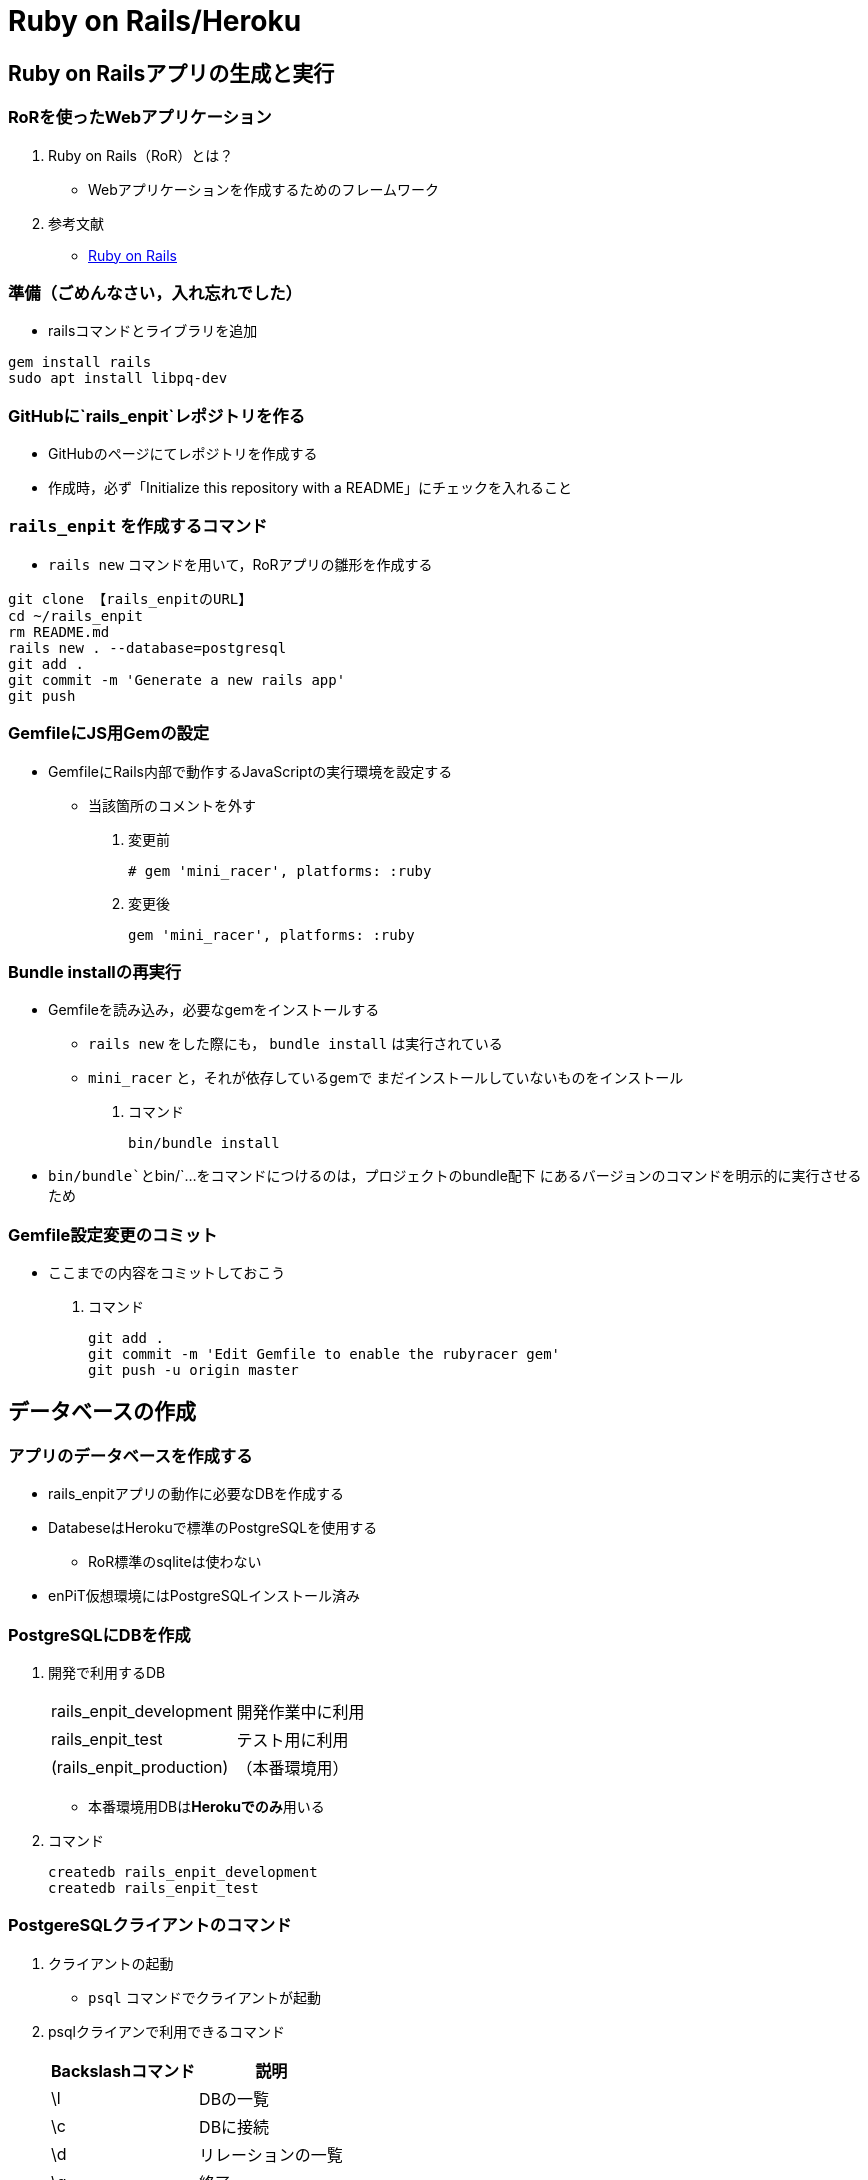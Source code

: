 = Ruby on Rails/Heroku

== Ruby on Railsアプリの生成と実行

=== RoRを使ったWebアプリケーション

. Ruby on Rails（RoR）とは？
* Webアプリケーションを作成するためのフレームワーク
. 参考文献
* [.underline]#http://rubyonrails.org/[Ruby on Rails]#

=== 準備（ごめんなさい，入れ忘れでした）

// TODO * `+rails+`コマンドはenPiT仮想環境にインストール済み

* railsコマンドとライブラリを追加
[source,bash]
----
gem install rails
sudo apt install libpq-dev
----

=== GitHubに`+rails_enpit+`レポジトリを作る

* GitHubのページにてレポジトリを作成する
* 作成時，必ず「Initialize this repository with a README」にチェックを入れること

=== `+rails_enpit+` を作成するコマンド

* `+rails new+` コマンドを用いて，RoRアプリの雛形を作成する

[source,bash]
----
git clone 【rails_enpitのURL】
cd ~/rails_enpit
rm README.md
rails new . --database=postgresql
git add .
git commit -m 'Generate a new rails app'
git push
----

=== GemfileにJS用Gemの設定

* GemfileにRails内部で動作するJavaScriptの実行環境を設定する
** 当該箇所のコメントを外す

. 変更前
+
[source,ruby]
----
# gem 'mini_racer', platforms: :ruby
----
. 変更後
+
[source,ruby]
----
gem 'mini_racer', platforms: :ruby
----

=== Bundle installの再実行

* Gemfileを読み込み，必要なgemをインストールする
** `+rails new+` をした際にも， `+bundle install+` は実行されている
** `+mini_racer+` と，それが依存しているgemで
まだインストールしていないものをインストール

. コマンド
+
[source,bash]
----
bin/bundle install
----

* `+bin/bundle+`と`+bin/+`...をコマンドにつけるのは，プロジェクトのbundle配下
  にあるバージョンのコマンドを明示的に実行させるため

=== Gemfile設定変更のコミット

* ここまでの内容をコミットしておこう

. コマンド
+
[source,bash]
----
git add .
git commit -m 'Edit Gemfile to enable the rubyracer gem'
git push -u origin master
----

== データベースの作成

=== アプリのデータベースを作成する

* rails_enpitアプリの動作に必要なDBを作成する
* DatabeseはHerokuで標準のPostgreSQLを使用する
** RoR標準のsqliteは使わない
* enPiT仮想環境にはPostgreSQLインストール済み

=== PostgreSQLにDBを作成

. 開発で利用するDB
+
[cols=",",]
|===
|rails_enpit_development |開発作業中に利用
|rails_enpit_test |テスト用に利用
|(rails_enpit_production) |（本番環境用）
|===
* 本番環境用DBは**Herokuでのみ**用いる
. コマンド
+
[source,bash]
----
createdb rails_enpit_development
createdb rails_enpit_test
----

=== PostgereSQLクライアントのコマンド

. クライアントの起動
* `+psql+` コマンドでクライアントが起動
. psqlクライアンで利用できるコマンド
+
[cols=",",options="header",]
|===
|Backslashコマンド |説明
|\l |DBの一覧
|\c |DBに接続
|\d |リレーションの一覧
|\q |終了
|===

=== Rails serverの起動

* 次のコマンドでアプリケーションを起動できる

. コマンド
+
[source,bash]
----
bin/rails server -b 0.0.0.0
----

=== Webアプリの動作確認

* Host OSのWebブラウザで， `+http://localhost:3000+` にアクセスして確認
* 端末にもログが表示される
* 確認したら，端末でCtrl-Cを押してサーバを停止する

== Controller/Viewの作成

=== Hello Worldを表示するController

* HTTPのリクエストを処理し，Viewに引き渡す
** MVC構造でいうControllerである
* `+rails generate controller+` コマンドで作成する

+
[source,bash]
----
bin/rails generate controller welcome
----

=== 生成されたControllerの確認とコミット

* git statusコマンドでどのようなコードができたか確認

[source,bash]
----
git status
----

* Controllerのコードを作成した作業をコミット

[source,bash]
----
git add .
git commit -m 'Generate the welcome controller'
----

=== Hello Worldを表示するView

* HTML等で結果をレンダリングして表示する
** erbで作成するのが一般的で，内部でRubyコードを動作させることができる
* `+app/views/welcome/index.html.erb+` を（手動で）作成する
** コードは次スライド

=== Hello Worldを表示するViewのコード

. *index.html.erb*
+
[source,html]
----
<h2>Hello World</h2>
<p>
  The time is now: <%= Time.now %>
</p>
----

=== 作成したViewの確認とコミット

* git statusコマンドで変更内容を確認

[source,bash]
----
git status
----

* Viewのコードを作成した作業をコミット

[source,bash]
----
git add .
git commit -m 'Add the welcome view'
----

=== routeの設定

* Routeとは？

* HTTPのリクエスト（URL）とコントローラを紐付ける設定
** ここでは `+root+` へのリクエスト（ `+GET /+` ）を

`+welcome+` コントローラの `+index+` メソッドに紐付ける

* `+config/routes.rb+`を次の通り書き換える

[source,ruby]
----
Rails.application.routes.draw do
  root 'welcome#index'
end
----

* `+bin/rake routes+` コマンドで確認できる

=== routes.rbの設定変更の確認

* `+routes.rb+` は既にトラッキングされているので， git
diffコマンドで変更内容を確認できる

[source,bash]
----
git diff
----

* routes.rbを変更した作業をコミット

[source,bash]
----
git add .
git commit -m 'Edit routes.rb for the root controller'
----

=== ControllerとViewの動作確認

* 再度， `+rails server+` でアプリを起動し，動作を確認しよう
* Webブラウザで `+http://localhost:3000/+` を開ぐ

. コマンド
+
[source,bash]
----
bundle exec rails server -b 0.0.0.0
----

=== GitHubへのPush

* ここまでの作業で，controllerとviewを1つ備えるRoRアプリができた
* 作業が一区切りしたので，GitHubへのpushもしておく
** 一連の作業を `+git log+` コマンドで確認してみると良い

. コマンド
+
[source,bash]
----
git push
----

== Herokuにディプロイする

=== RoRをHerokuで動かす

* 作成しとRoRアプリをHerokuで動作させよう

* https://devcenter.heroku.com/articles/getting-started-with-rails5[Getting Started on Heroku with Rails 5.x]

=== Heroku用設定をGemfileに追加

* GemfileにRubyのバージョンを指定しておく
+
[source,ruby]
----
ruby '2.5.5'
----
* `+Gemfile+` を変更したら必ず `+bundle install+` すること

=== デプロイ前にGitにコミット

* Herokuにコードを送るには，gitを用いる
** 従って，最新版をcommitしておく必要がある
* commitし，まずはGitHubにpushしておく

. コマンド
+
[source,bash]
----
git commit -a -m 'Set up for Heroku'
git push
----
* 2行目: pushする先はorigin（=GitHub）である

=== Herokuアプリの作成とディプロイ

* `+heroku+` コマンドを利用してアプリを作成する

. コマンド
+
[source,bash]
----
heroku create
git push heroku master
----
* 1行目: `+heroku create+` で表示されたURLを開く
* 2行目: `+git push+` はherokuのmasterを指定．
ディプロイすると，Herokuからのログが流れてくる

== 演習課題

=== 演習課題6

. RoRアプリの作成
* ここまでの説明に従い，Herokuで動作するRoRアプリ（ `+rails_enpit+`
）を完成させなさい

== DBを使うアプリの開発と継続的統合

=== Scaffold

. Scaffoldとは
* https://www.google.co.jp/search?q=scaffold&client=ubuntu&hs=PiK&channel=fs&hl=ja&source=lnms&tbm=isch&sa=X&ei=smUdVKaZKY7s8AXew4LwDw&ved=0CAgQ_AUoAQ&biw=1195&bih=925[scaffold
- Google 検索]
. RoRでは，MVCの雛形のこと
* CRUD処理が全て自動で実装される

=== Scaffoldの生成方法

. コマンド
+
[source,bash]
----
git checkout -b books
bundle exec rails generate scaffold book title:string author:string
----
* 多くのコードが自動生成されるので，branchを切っておくと良い
** 動作が確認できたらbranchをマージ
** うまく行かなかったらbranchごと削除すれば良い

=== routeの確認

* Scaffoldの生成で追加されたルーティングの設定を確認

. コマンド
+
[source,bash]
----
bundle exec rake routes
----
* `+git diff+` でも確認してみよう

=== DBのMigrate

. migrateとは
* Databaseのスキーマ定義の更新
* Scaffoldを追加したり，属性を追加したりした際に行う
. コマンド
+
[source,bash]
----
bundle exec rake db:migrate
----

=== 参考：Migrateの取り消しの方法

* DBのmigrationを取り消したいときは次のコマンドで取り消せる

[source,bash]
----
bundle exec rake db:rollback
----

* 再度，migrateすれば再実行される

[source,bash]
----
bundle exec rake db:migrate
----

=== 参考：Scaffold作成の取り消しの方法

. コマンド
+
[source,bash]
----
git add .
git commit -m 'Cancel'
git checkout master
git branch -D books
----
* 1〜2行目：自動生成されたScaffoldのコードをbranchに一旦コミット
* 3行目：masterブランチに移動
* 4行目：branchを削除（ *`+-D+`* オプション使用 ）

=== 動作確認

. 動作確認の方法
* Webブラウザで http://localhost:3000/books を開く
* CRUD処理が完成していることを確かめる
. コマンド
+
[source,bash]
----
bundle exec rails server
----

=== 完成したコードをマージ

. ブランチをマージ
* 動作確認できたので， `+books+` branchをマージする
* 不要になったブランチは， `+git branch -d+` で削除する
. コマンド
+
[source,bash]
----
git add .
git commit -m 'Generate books scaffold'
git checkout master
git merge books
git branch -d books
----

=== Herokuにディプロイ

. ディプロイ
* ここまでのアプリをディプロイする
* herokuにあるdbもmigrateする
* Webブラウザで動作確認する
. 設定ファイル(Procfile)
+
....
release: bundle exec rake db:migrate
web: bundle exec rails server -p $PORT
....

== RoRアプリのテスト

=== テストについて

. ガイド
* http://guides.rubyonrails.org/testing.html[A Guide to Testing Rails
Applications — Ruby on Rails Guides]

=== テストの実行

. テストコード
* Scaffoldはテストコードも作成してくれる
* テスト用のDB（ `+rails_enpit_test+` ）が更新される
. コマンド
+
[source,bash]
----
bundle exec rake test
----

== Travis CIとの連携

=== Travis CIのアカウント作成

. アカウントの作り方
* 次のページにアクセスし，画面右上の「Sign in with
GitHub」のボタンを押す
** https://travis-ci.org/[Travis CI - Free Hosted Continuous Integration
Platform for the Open Source Community]
* GitHubの認証ページが出るので，画面下部にある緑のボタンを押す
* Travis CIから確認のメールが来るので，確認する

=== Travisの設定

. 設定ファイルの変更
* まず、Rubyのバージョンを指定する
* 変更の際はYAMLのインデントに注意する
. .travis.yml を書き換える
+
[source,yaml]
----
language: ruby
rvm:
- 2.2.5
----

=== Travis用DB設定ファイルと作成

* RubyのVersionなど
* テストDB用の設定ファイルを追加する

. `+.travis.yml+`
+
[source,yaml]
----
language: ruby
rvm:
- 2.2.5
services: postgresql
bundler_args: "--without development --deployment -j4"
cache: bundler
before_script:
  - cp config/database.travis.yml config/database.yml
  - bundle exec rake db:create
  - bundle exec rake db:migrate
script: bundle exec rake test
----
. `+config/database.travis.yml+`
+
[source,yaml]
----
test:
  adapter: postgresql
  database: travis_ci_test
  username: postgres
----

=== GitHubとTravis CI連携

. 説明
* ここまでの設定で，GitHubにpushされたコードはTravis
CIでテストされるようになった．
* GitHubにプッシュしてWebブラウザでTravis CIを開いて確認する
. コマンド
+
[source,bash]
----
git add .
git commit -m 'Configure Travis CI'
git push
----

=== CI通過後のHerokuへの自動deploy

. HerokuへのDeploy
* テストが通れば，自動でHerokuに配備されるように、Herokuに設定を追加する

== 演習課題

=== 演習課題7-1

. `+rails_enpit+` の拡張
* Viewを変更
** welcomeコントローラのviewから，
booksコントローラのviewへのリンクを追加する etc
* Scaffoldの追加
** 任意のScaffoldを追加してみなさい
** DBのmigrationを行い，動作確認しなさい
* Herokuへの配備
** Travis経由でHerokuへdeployできるようにする
